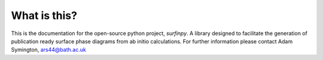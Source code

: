 What is this?
-------------

This is the documentation for the open-source python project, `surfinpy`.
A library designed to facilitate the generation of publication ready surface phase diagrams from ab initio calculations.
For further information please contact Adam Symington, ars44@bath.ac.uk
